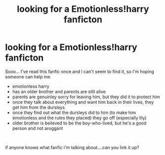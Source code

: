 #+TITLE: looking for a Emotionless!harry fanficton

* looking for a Emotionless!harry fanficton
:PROPERTIES:
:Author: Gold_Cryptographer19
:Score: 2
:DateUnix: 1607241083.0
:DateShort: 2020-Dec-06
:FlairText: What's That Fic?
:END:
Sooo... I've read this fanfic once and I can't seem to find it, so I'm hoping someone can help me

- emotionless harry
- has an older brother and parents are still alive
- parents are genuinley sorry for leaving him, but they did it to protect him
- once they talk about everything and want him back in their lives, they get him from the dursleys
- once they find out what the dursleys did to him (to make him emotionless and the rules they placed) they go off (especially lily)
- older brother is beileved to be the boy-who-lived, but he's a good person and not aroggant

​

if anyone knows what fanfic i'm talking about....can you link it up?

